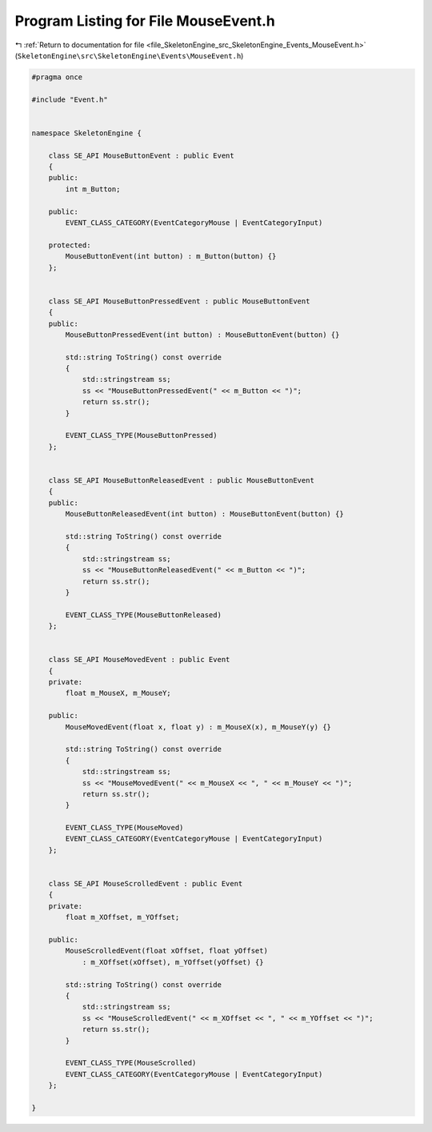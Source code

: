 
.. _program_listing_file_SkeletonEngine_src_SkeletonEngine_Events_MouseEvent.h:

Program Listing for File MouseEvent.h
=====================================

|exhale_lsh| :ref:`Return to documentation for file <file_SkeletonEngine_src_SkeletonEngine_Events_MouseEvent.h>` (``SkeletonEngine\src\SkeletonEngine\Events\MouseEvent.h``)

.. |exhale_lsh| unicode:: U+021B0 .. UPWARDS ARROW WITH TIP LEFTWARDS

.. code-block:: cpp

   
   #pragma once
   
   #include "Event.h"
   
   
   namespace SkeletonEngine {
   
       class SE_API MouseButtonEvent : public Event
       {
       public:
           int m_Button;
   
       public:
           EVENT_CLASS_CATEGORY(EventCategoryMouse | EventCategoryInput)
       
       protected:
           MouseButtonEvent(int button) : m_Button(button) {}
       };
   
   
       class SE_API MouseButtonPressedEvent : public MouseButtonEvent
       {
       public:
           MouseButtonPressedEvent(int button) : MouseButtonEvent(button) {}
   
           std::string ToString() const override
           {
               std::stringstream ss;
               ss << "MouseButtonPressedEvent(" << m_Button << ")";
               return ss.str();
           }
   
           EVENT_CLASS_TYPE(MouseButtonPressed)
       };
   
   
       class SE_API MouseButtonReleasedEvent : public MouseButtonEvent
       {
       public:
           MouseButtonReleasedEvent(int button) : MouseButtonEvent(button) {}
   
           std::string ToString() const override
           {
               std::stringstream ss;
               ss << "MouseButtonReleasedEvent(" << m_Button << ")";
               return ss.str();
           }
   
           EVENT_CLASS_TYPE(MouseButtonReleased)
       };
   
   
       class SE_API MouseMovedEvent : public Event
       {
       private:
           float m_MouseX, m_MouseY;
   
       public:
           MouseMovedEvent(float x, float y) : m_MouseX(x), m_MouseY(y) {}
   
           std::string ToString() const override
           {
               std::stringstream ss;
               ss << "MouseMovedEvent(" << m_MouseX << ", " << m_MouseY << ")";
               return ss.str();
           }
           
           EVENT_CLASS_TYPE(MouseMoved)
           EVENT_CLASS_CATEGORY(EventCategoryMouse | EventCategoryInput)
       };
   
   
       class SE_API MouseScrolledEvent : public Event
       {
       private:
           float m_XOffset, m_YOffset;
   
       public:
           MouseScrolledEvent(float xOffset, float yOffset)
               : m_XOffset(xOffset), m_YOffset(yOffset) {}
   
           std::string ToString() const override
           {
               std::stringstream ss;
               ss << "MouseScrolledEvent(" << m_XOffset << ", " << m_YOffset << ")";
               return ss.str();
           }
   
           EVENT_CLASS_TYPE(MouseScrolled)
           EVENT_CLASS_CATEGORY(EventCategoryMouse | EventCategoryInput)
       };
   
   }
